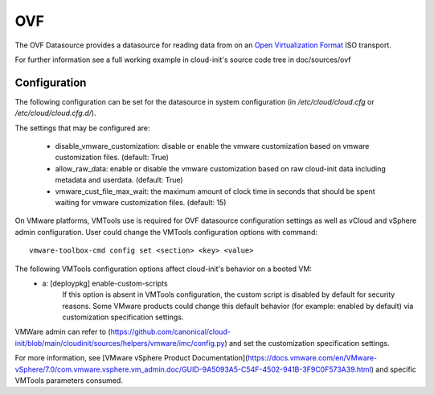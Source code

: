 .. _datasource_ovf:

OVF
===

The OVF Datasource provides a datasource for reading data from
on an `Open Virtualization Format
<https://en.wikipedia.org/wiki/Open_Virtualization_Format>`_ ISO
transport.

For further information see a full working example in cloud-init's
source code tree in doc/sources/ovf

Configuration
-------------
The following configuration can be set for the datasource in system
configuration (in `/etc/cloud/cloud.cfg` or `/etc/cloud/cloud.cfg.d/`).

The settings that may be configured are:

 * disable_vmware_customization: disable or enable the vmware customization
   based on vmware customization files. (default: True)
 * allow_raw_data: enable or disable the vmware customization based on raw
   cloud-init data including metadata and userdata. (default: True)
 * vmware_cust_file_max_wait: the maximum amount of clock time in seconds that
   should be spent waiting for vmware customization files. (default: 15)


On VMware platforms, VMTools use is required for OVF datasource configuration
settings as well as vCloud and vSphere admin configuration. User could change
the VMTools configuration options with command::

    vmware-toolbox-cmd config set <section> <key> <value>

The following VMTools configuration options affect cloud-init's behavior on a booted VM:
 * a: [deploypkg] enable-custom-scripts
      If this option is absent in VMTools configuration, the custom script is
      disabled by default for security reasons. Some VMware products could
      change this default behavior (for example: enabled by default) via
      customization specification settings.

VMWare admin can refer to (https://github.com/canonical/cloud-init/blob/main/cloudinit/sources/helpers/vmware/imc/config.py) and set the customization specification settings.

For more information, see [VMware vSphere Product Documentation](https://docs.vmware.com/en/VMware-vSphere/7.0/com.vmware.vsphere.vm_admin.doc/GUID-9A5093A5-C54F-4502-941B-3F9C0F573A39.html) and specific VMTools parameters consumed.

.. vi: textwidth=78
